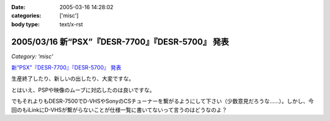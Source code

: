 :date: 2005-03-16 14:28:02
:categories: ['misc']
:body type: text/x-rst

===================================================
2005/03/16 新“PSX”『DESR-7700』『DESR-5700』 発表
===================================================

*Category: 'misc'*

`新“PSX”『DESR-7700』『DESR-5700』 発表`_

生産終了したり、新しいの出したり、大変ですな。

とはいえ、PSPや映像のムーブに対応したのは良いですな。

でもそれよりもDESR-7500でD-VHSやSonyのCSチューナーを繋がるようにして下さい（少数意見だろうな……）。しかし、今回のもiLinkにD-VHSが繋がらないことが仕様一覧に書いてないって言うのはどうなのよ？

.. _`新“PSX”『DESR-7700』『DESR-5700』 発表`: http://www.jp.sonystyle.com/Style-e/Product/Psx/Desr-7700/index.html




.. :extend type: text/plain
.. :extend:



.. :trackbacks:
.. :trackback id: 2005-11-28.4825886520
.. :title: 新型PSXまもなく発売！
.. :blog name: 快適デジタル空間ショップ
.. :url: http://webcreate.blog6.fc2.com/blog-entry-3.html
.. :date: 2005-11-28 00:48:02
.. :body:
.. SONY PSX DESR-5700 4月15日発売大特価  52,800円 (税込55,440円) 送料別 SONY PSX DESR-7700 HDD搭載DVDレコーダー価格  69,800円 (税込73,290円) 送料込 今回発売される「DESR-7700」、「DESR-5700」では、新機能としてメモリースティックに対応しています。これによって、内蔵HDDに記...
